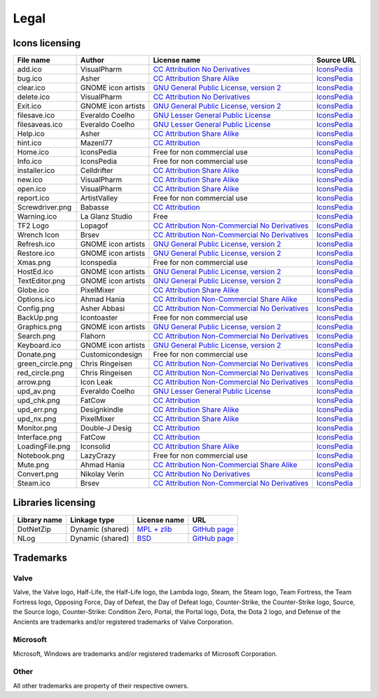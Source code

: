 ..
    SPDX-FileCopyrightText: 2011-2022 EasyCoding Team

    SPDX-License-Identifier: GPL-3.0-or-later

.. _legal:

**********************************
Legal
**********************************

.. index:: icons, licensing, legal
.. _legal-icons:

Icons licensing
==========================================

.. csv-table::
    :header: "**File name**", "**Author**", "**License name**", "**Source URL**"

    "add.ico", "VisualPharm", "`CC Attribution No Derivatives <https://creativecommons.org/licenses/by-nd/4.0/legalcode>`_", "`IconsPedia <https://www.iconspedia.com/icon/add--880.html>`__"
    "bug.ico", "Asher", "`CC Attribution Share Alike <https://creativecommons.org/licenses/by-sa/4.0/legalcode>`_", "`IconsPedia <https://www.iconspedia.com/icon/bug-8000.html>`__"
    "clear.ico", "GNOME icon artists", "`GNU General Public License, version 2 <https://www.gnu.org/licenses/old-licenses/gpl-2.0.html>`_", "`IconsPedia <https://www.iconspedia.com/icon/gnome-edit-clear-10--7.html>`__"
    "delete.ico", "VisualPharm", "`CC Attribution No Derivatives <https://creativecommons.org/licenses/by-nd/4.0/legalcode>`_", "`IconsPedia <https://www.iconspedia.com/icon/delete--832.html>`__"
    "Exit.ico", "GNOME icon artists", "`GNU General Public License, version 2 <https://www.gnu.org/licenses/old-licenses/gpl-2.0.html>`_", "`IconsPedia <https://www.iconspedia.com/icon/gnome-application-exit-10-41.html>`__"
    "filesave.ico", "Everaldo Coelho", "`GNU Lesser General Public License <https://opensource.org/licenses/LGPL-2.1>`_", "`IconsPedia <https://www.iconspedia.com/icon/save-file-4082.html>`__"
    "filesaveas.ico", "Everaldo Coelho", "`GNU Lesser General Public License <https://opensource.org/licenses/LGPL-2.1>`_", "`IconsPedia <https://www.iconspedia.com/icon/file-save-as-4083.html>`__"
    "Help.ico", "Asher", "`CC Attribution Share Alike <https://creativecommons.org/licenses/by-sa/4.0/legalcode>`_", "`IconsPedia <https://www.iconspedia.com/icon/help-8051.html>`__"
    "hint.ico", "Mazenl77", "`CC Attribution <https://creativecommons.org/licenses/by/4.0/legalcode>`_", "`IconsPedia <https://www.iconspedia.com/icon/help-1601.html>`__"
    "Home.ico", "IconsPedia", "Free for non commercial use", "`IconsPedia <https://www.iconspedia.com/icon/home--205.html>`__"
    "Info.ico", "IconsPedia", "Free for non commercial use", "`IconsPedia <https://www.iconspedia.com/icon/info--206.html>`__"
    "installer.ico", "Celldrifter", "`CC Attribution Share Alike <https://creativecommons.org/licenses/by-sa/4.0/legalcode>`_", "`IconsPedia <https://www.iconspedia.com/icon/installer-1817.html>`__"
    "new.ico", "VisualPharm", "`CC Attribution Share Alike <https://creativecommons.org/licenses/by-sa/4.0/legalcode>`_", "`IconsPedia <https://www.iconspedia.com/icon/new--84-.html>`__"
    "open.ico", "VisualPharm", "`CC Attribution Share Alike <https://creativecommons.org/licenses/by-sa/4.0/legalcode>`_", "`IconsPedia <https://www.iconspedia.com/icon/open--851.html>`__"
    "report.ico", "ArtistValley", "Free for non commercial use", "`IconsPedia <https://www.iconspedia.com/icon/task-report-hot-3-17.html>`__"
    "Screwdriver.png", "Babasse", "`CC Attribution <https://creativecommons.org/licenses/by/4.0/legalcode>`_", "`IconsPedia <https://www.iconspedia.com/icon/screwdriver-1468.html>`__"
    "Warning.ico", "La Glanz Studio", "Free", "`IconsPedia <https://www.iconspedia.com/icon/warning-16712.html>`__"
    "TF2 Logo", "Lopagof", "`CC Attribution Non-Commercial No Derivatives <https://creativecommons.org/licenses/by-nc-nd/4.0/legalcode>`_", "`IconsPedia <https://www.iconspedia.com/icon/team-fortress-2-4585.html>`__"
    "Wrench Icon", "Brsev", "`CC Attribution Non-Commercial No Derivatives <https://creativecommons.org/licenses/by-nc-nd/4.0/legalcode>`_", "`IconsPedia <https://www.iconspedia.com/icon/wrench-14054.html>`__"
    "Refresh.ico", "GNOME icon artists", "`GNU General Public License, version 2 <https://www.gnu.org/licenses/old-licenses/gpl-2.0.html>`_", "`IconsPedia <https://www.iconspedia.com/icon/gnome-view-refresh-111-4.html>`__"
    "Restore.ico", "GNOME icon artists", "`GNU General Public License, version 2 <https://www.gnu.org/licenses/old-licenses/gpl-2.0.html>`_", "`IconsPedia <https://www.iconspedia.com/icon/gnome-edit-undo-11006.html>`__"
    "Xmas.png", "Iconspedia", "Free for non commercial use", "`IconsPedia <https://www.iconspedia.com/icon/santa-hat-17458.html>`__"
    "HostEd.ico", "GNOME icon artists", "`GNU General Public License, version 2 <https://www.gnu.org/licenses/old-licenses/gpl-2.0.html>`_", "`IconsPedia <https://www.iconspedia.com/icon/gnome-text-html-11177.html>`__"
    "TextEditor.png", "GNOME icon artists", "`GNU General Public License, version 2 <https://www.gnu.org/licenses/old-licenses/gpl-2.0.html>`_", "`IconsPedia <https://www.iconspedia.com/icon/gnome-edit-undo-11006.html>`__"
    "Globe.ico", "PixelMixer", "`CC Attribution Share Alike <https://creativecommons.org/licenses/by-sa/4.0/legalcode>`_", "`IconsPedia <https://www.iconspedia.com/icon/globe-11618.html>`__"
    "Options.ico", "Ahmad Hania", "`CC Attribution Non-Commercial Share Alike <https://creativecommons.org/licenses/by-nc-sa/4.0/legalcode>`_", "`IconsPedia <https://www.iconspedia.com/icon/options-1321-.html>`__"
    "Config.png", "Asher Abbasi", "`CC Attribution Non-Commercial No Derivatives <https://creativecommons.org/licenses/by-nc-nd/4.0/legalcode>`_", "`IconsPedia <https://www.iconspedia.com/icon/systemconfiguration-12064.html>`__"
    "BackUp.png", "Icontoaster", "Free for non commercial use", "`IconsPedia <https://www.iconspedia.com/icon/backup-2047.html>`__"
    "Graphics.png", "GNOME icon artists", "`GNU General Public License, version 2 <https://www.gnu.org/licenses/old-licenses/gpl-2.0.html>`_", "`IconsPedia <https://www.iconspedia.com/icon/gnome-applications-graphics-10-46.html>`__"
    "Search.png", "Flahorn", "`CC Attribution Non-Commercial No Derivatives <https://creativecommons.org/licenses/by-nc-nd/4.0/legalcode>`_", "`IconsPedia <https://www.iconspedia.com/icon/search-26-2.html>`__"
    "Keyboard.ico", "GNOME icon artists", "`GNU General Public License, version 2 <https://www.gnu.org/licenses/old-licenses/gpl-2.0.html>`_", "`IconsPedia <https://www.iconspedia.com/icon/gnome-preferences-desktop-keyboard-1113-.html>`__"
    "Donate.png", "Customicondesign", "Free for non commercial use", "`IconsPedia <https://www.iconspedia.com/icon/us-dollar-18656.html>`__"
    "green_circle.png", "Chris Ringeisen", "`CC Attribution Non-Commercial No Derivatives <https://creativecommons.org/licenses/by-nc-nd/4.0/legalcode>`_", "`IconsPedia <https://www.iconspedia.com/icon/green-circle-icon-25988.html>`__"
    "red_circle.png", "Chris Ringeisen", "`CC Attribution Non-Commercial No Derivatives <https://creativecommons.org/licenses/by-nc-nd/4.0/legalcode>`_", "`IconsPedia <https://www.iconspedia.com/icon/red-circle-icon-25995.html>`__"
    "arrow.png", "Icon Leak", "`CC Attribution Non-Commercial No Derivatives <https://creativecommons.org/licenses/by-nc-nd/4.0/legalcode>`_", "`IconsPedia <https://www.iconspedia.com/icon/arrow-right-icon-26296.html>`__"
    "upd_av.png", "Everaldo Coelho", "`GNU Lesser General Public License <https://opensource.org/licenses/LGPL-2.1>`_", "`IconsPedia <https://www.iconspedia.com/icon/update-recommended-4016.html>`__"
    "upd_chk.png", "FatCow", "`CC Attribution <https://creativecommons.org/licenses/by/4.0/legalcode>`_", "`IconsPedia <https://www.iconspedia.com/icon/update-icon-22163.html>`__"
    "upd_err.png", "Designkindle", "`CC Attribution Share Alike <https://creativecommons.org/licenses/by-sa/4.0/legalcode>`_", "`IconsPedia <https://www.iconspedia.com/icon/cross-icon-40924.html>`__"
    "upd_nx.png", "PixelMixer", "`CC Attribution Share Alike <https://creativecommons.org/licenses/by-sa/4.0/legalcode>`_", "`IconsPedia <https://www.iconspedia.com/icon/tick-11638.html>`__"
    "Monitor.png", "Double-J Desig", "`CC Attribution <https://creativecommons.org/licenses/by/4.0/legalcode>`_", "`IconsPedia <https://www.iconspedia.com/icon/monitor-icon-37548.html>`__"
    "Interface.png", "FatCow", "`CC Attribution <https://creativecommons.org/licenses/by/4.0/legalcode>`_", "`IconsPedia <https://www.iconspedia.com/icon/interface-preferences-icon-21275.html>`__"
    "LoadingFile.png", "Iconsolid", "`CC Attribution Share Alike <https://creativecommons.org/licenses/by-sa/4.0/legalcode>`_", "`IconsPedia <https://www.iconspedia.com/icon/cloud-loading-icon-49831.html>`__"
    "Notebook.png", "LazyCrazy", "Free for non commercial use", "`IconsPedia <https://www.iconspedia.com/icon/elegant--notebook-160--.html>`__"
    "Mute.png", "Ahmad Hania", "`CC Attribution Non-Commercial Share Alike <https://creativecommons.org/licenses/by-nc-sa/4.0/legalcode>`_", "`IconsPedia <https://www.iconspedia.com/icon/mute-13212.html>`__"
    "Convert.png", "Nikolay Verin", "`CC Attribution No Derivatives <https://creativecommons.org/licenses/by-nd/4.0/legalcode>`_", "`IconsPedia <https://www.iconspedia.com/icon/free-mp3-converter-icon-27169.html>`__"
    "Steam.ico", "Brsev", "`CC Attribution Non-Commercial No Derivatives <https://creativecommons.org/licenses/by-nc-nd/4.0/legalcode>`_", "`IconsPedia <https://www.iconspedia.com/icon/steam-1402-.html>`__"

.. index:: libraries, licensing, legal
.. _legal-libraries:

Libraries licensing
==========================================

.. csv-table::
    :header: "**Library name**", "**Linkage type**", "**License name**", "**URL**"

    "DotNetZip", "Dynamic (shared)", "`MPL + zlib <https://github.com/haf/DotNetZip.Semverd/blob/master/LICENSE>`__", "`GitHub page <https://github.com/haf/DotNetZip.Semverd>`__"
    "NLog", "Dynamic (shared)", "`BSD <https://github.com/NLog/NLog/blob/dev/LICENSE.txt>`__", "`GitHub page <https://github.com/NLog/NLog>`__"

.. index:: trademarks, legal
.. _legal-trademarks:

Trademarks
==========================================

Valve
^^^^^^^^^^

Valve, the Valve logo, Half-Life, the Half-Life logo, the Lambda logo, Steam, the Steam logo, Team Fortress, the Team Fortress logo, Opposing Force, Day of Defeat, the Day of Defeat logo, Counter-Strike, the Counter-Strike logo, Source, the Source logo, Counter-Strike: Condition Zero, Portal, the Portal logo, Dota, the Dota 2 logo, and Defense of the Ancients are trademarks and/or registered trademarks of Valve Corporation.

Microsoft
^^^^^^^^^^^^^^

Microsoft, Windows are trademarks and/or registered trademarks of Microsoft Corporation.

Other
^^^^^^^^^^^

All other trademarks are property of their respective owners.
